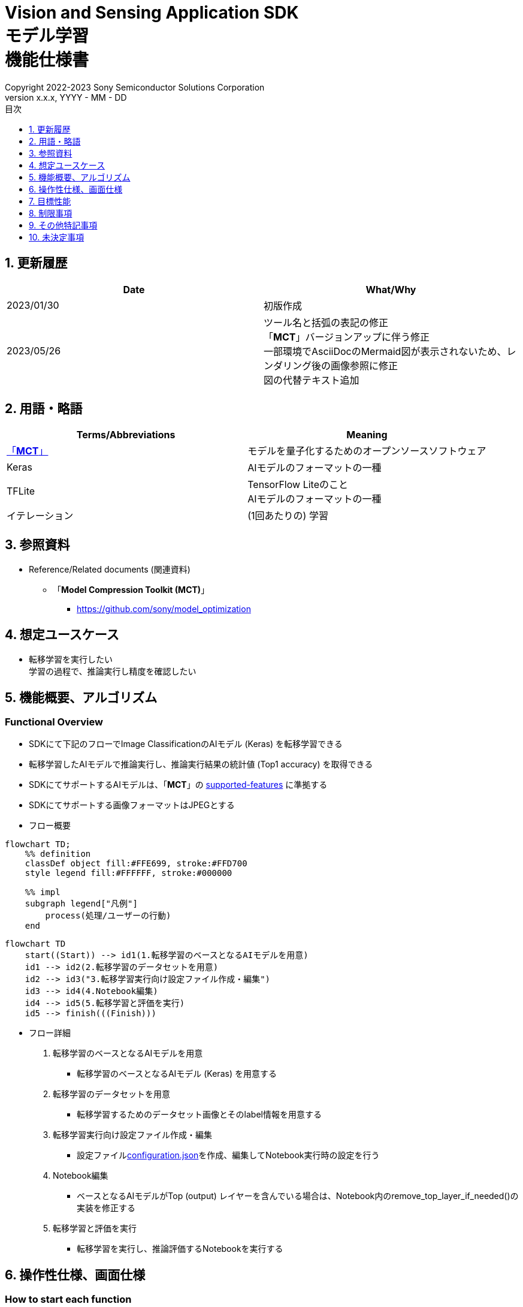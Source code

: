 = Vision and Sensing Application SDK pass:[<br/>] モデル学習 pass:[<br/>] 機能仕様書 pass:[<br/>]
:sectnums:
:sectnumlevels: 1
:author: Copyright 2022-2023 Sony Semiconductor Solutions Corporation
:version-label: Version 
:revnumber: x.x.x
:revdate: YYYY - MM - DD
:trademark-desc: AITRIOS™、およびそのロゴは、ソニーグループ株式会社またはその関連会社の登録商標または商標です。
:toc:
:toc-title: 目次
:toclevels: 1
:chapter-label:
:lang: ja

== 更新履歴

|===
|Date |What/Why

|2023/01/30
|初版作成

|2023/05/26
|ツール名と括弧の表記の修正 + 
「**MCT**」バージョンアップに伴う修正 + 
一部環境でAsciiDocのMermaid図が表示されないため、レンダリング後の画像参照に修正 + 
図の代替テキスト追加
|===

== 用語・略語
|===
|Terms/Abbreviations |Meaning 

|<<mct, 「**MCT**」>>
|モデルを量子化するためのオープンソースソフトウェア

|Keras
|AIモデルのフォーマットの一種

|TFLite
|TensorFlow Liteのこと + 
AIモデルのフォーマットの一種

|イテレーション
|(1回あたりの) 学習

|===

== 参照資料

[[anchor-ref]]
* Reference/Related documents (関連資料)
** [[mct]]「**Model Compression Toolkit (MCT)**」
*** https://github.com/sony/model_optimization

== 想定ユースケース

* 転移学習を実行したい + 
学習の過程で、推論実行し精度を確認したい

== 機能概要、アルゴリズム

=== Functional Overview

* SDKにて下記のフローでImage ClassificationのAIモデル (Keras) を転移学習できる

* 転移学習したAIモデルで推論実行し、推論実行結果の統計値 (Top1 accuracy) を取得できる

* SDKにてサポートするAIモデルは、「**MCT**」の https://github.com/sony/model_optimization/tree/v1.8.0#supported-features[supported-features] に準拠する

* SDKにてサポートする画像フォーマットはJPEGとする

* フロー概要

[mermaid, target="凡例"]
----
flowchart TD;
    %% definition
    classDef object fill:#FFE699, stroke:#FFD700
    style legend fill:#FFFFFF, stroke:#000000

    %% impl
    subgraph legend["凡例"]
        process(処理/ユーザーの行動)
    end
----

[mermaid, target="フロー概要"]
----
flowchart TD
    start((Start)) --> id1(1.転移学習のベースとなるAIモデルを用意)
    id1 --> id2(2.転移学習のデータセットを用意)
    id2 --> id3("3.転移学習実行向け設定ファイル作成・編集")
    id3 --> id4(4.Notebook編集)
    id4 --> id5(5.転移学習と評価を実行)
    id5 --> finish(((Finish)))
----

* フロー詳細

. 転移学習のベースとなるAIモデルを用意

** 転移学習のベースとなるAIモデル (Keras) を用意する

. 転移学習のデータセットを用意

** 転移学習するためのデータセット画像とそのlabel情報を用意する

. 転移学習実行向け設定ファイル作成・編集

** 設定ファイル<<anchor-conf, configuration.json>>を作成、編集してNotebook実行時の設定を行う

. Notebook編集

** ベースとなるAIモデルがTop (output) レイヤーを含んでいる場合は、Notebook内のremove_top_layer_if_needed()の実装を修正する

. 転移学習と評価を実行

*** 転移学習を実行し、推論評価するNotebookを実行する

== 操作性仕様、画面仕様
=== How to start each function
. SDK環境を立ち上げ、Topの `**README.md**` をプレビュー表示する
. SDK環境Topの `**README.md**` に含まれるハイパーリンクから、 `**tutorials**` ディレクトリの `**README.md**` にジャンプする
. `**tutorials**` ディレクトリの `**README.md**` に含まれるハイパーリンクから、`**3_prepare_model**` ディレクトリの `**README.md**` にジャンプする
. `**3_prepare_model**` ディレクトリの `**README.md**` に含まれるハイパーリンクから、`**develop_on_sdk**` ディレクトリの `**README.md**` にジャンプする
. `**develop_on_sdk**` ディレクトリの `**README.md**` に含まれるハイパーリンクから、`**1_train_model**` ディレクトリの `**README.md**` にジャンプする
. `**1_train_model**` ディレクトリの `**README.md**` に含まれるハイパーリンクから、`**image_classification**` ディレクトリの `**README.md**` にジャンプする
. `**image_classification**` ディレクトリの各ファイルから各機能に遷移する

=== 転移学習のベースとなるAIモデルを用意
. 転移学習のベースとなるAIモデル (Keras) を用意する

** 転移学習のベースとなるAIモデル (Keras) を、SDK実行環境に格納する

=== 転移学習のデータセットを用意

. 転移学習のためのデータセット画像とlabel情報を用意する

** https://opencv.github.io/cvat/docs/manual/advanced/formats/format-imagenet/[ImageNet 1.0形式のフォルダ構成] のアノテーションデータを転移学習用と評価用の2つのフォルダで作成し、SDK実行環境に格納する
+
*** tutorials/_common/datasetフォルダ内に格納する場合は、下記のように格納する
+
----
tutorials/
  └ _common
    └ dataset
        ├ training/  (1)
        │  ├ 画像の分類名/
        │  │   └ 画像ファイル
        │  ├ 画像の分類名/
        │  │   └ 画像ファイル
        │  ├ ・・・・
        ├ validation/ (2)
        │  ├ 画像の分類名/
        │  │   └ 画像ファイル
        │  ├ 画像の分類名/
        │  │   └ 画像ファイル
        │  ├ ・・・・
        └ labels.json  (3)
----
(1) 転移学習時に使用するデータセット
+
(2) 転移学習後の評価時に使用するデータセット
+
(3) label情報ファイル

*** label情報ファイルのフォーマットは下記のようにlabel名とそのid値が記載されたjsonファイルとする
+
----
{"daisy": 0, "dandelion": 1, "roses": 2, "sunflowers": 3, "tulips": 4}
----

NOTE: CVATでアノテーションを行ったデータセットをエクスポートしSDK実行環境に格納する方法は、CVAT画像アノテーション 機能仕様書 を参照。

=== 転移学習実行向け設定ファイル作成・編集
. 実行ディレクトリに設定ファイル (`**configuration.json**`) を作成し、編集する

NOTE: 特別な記載がある場合を除き、原則として省略は不可。

NOTE: 特別な記載がある場合を除き、原則として大文字小文字を区別する。

NOTE: 原則としてシンボリックリンクのフォルダパス、ファイルパスは使用不可。

[[anchor-conf]]
|===
|Configuration |Meaning |Range |Remarks

|`**source_keras_model**`
|転移学習のベースとなるAIモデル (Keras) パス。KerasのSavedModel形式のフォルダまたはh5形式のファイルを指定する
|絶対パスまたはNotebook (*.ipynb) からの相対パス
|未指定の場合、Keras標準のMobileNetV2のAIモデルを使用する動作となる

|`**dataset_training_dir**`
|転移学習の入力用データセット画像パス。 https://opencv.github.io/cvat/docs/manual/advanced/formats/format-imagenet/[ImageNet 1.0形式のフォルダ] を指定する
|絶対パスまたはNotebook (*.ipynb) からの相対パス
|

|`**dataset_validation_dir**`
|転移学習後の評価用データセット画像パス。 https://opencv.github.io/cvat/docs/manual/advanced/formats/format-imagenet/[ImageNet 1.0形式のフォルダ] を指定する
|絶対パスまたはNotebook (*.ipynb) からの相対パス
|

|`**batch_size**`
|転移学習の入力用データセットと評価用データセットのバッチサイズ
|1以上 (2のn乗を推奨)
|

|`**input_tensor_size**`
|AIモデルの入力テンソルのサイズ (画像の一辺のピクセル数)
|AIモデルの入力テンソルに準拠
|

|`**epochs**`
|転移学習時のepoch数
|1以上
|

|`**output_dir**`
|転移学習したAIモデルの出力先となるディレクトリ
|絶対パスまたはNotebook (*.ipynb) からの相対パス
|

|`**evaluate_result_dir**`
|推論実行結果の統計情報を保存するディレクトリ
|絶対パスまたはNotebook (*.ipynb) からの相対パス
|

|===

=== Notebook編集
. 実行ディレクトリの転移学習実行用Notebook (*.ipynb) を開く
. ベースとなるAIモデルがTop (output) レイヤーを含んでいる場合は、Notebook内のremove_top_layer_if_needed()の実装を修正する

=== 転移学習と評価を実行

. 実行ディレクトリの転移学習実行用Notebook (*.ipynb) を開き、その中のPythonスクリプトを実行する
* その後下記の動作をする
** 実行ディレクトリの<<anchor-conf, configuration.json>>存在をチェックする
*** エラー発生時はその内容を表示し、中断する
** <<anchor-conf, configuration.json>> `**source_keras_model**` 、`**dataset_training_dir**` の存在をチェックする
*** エラー発生時はその内容を表示し、中断する
** <<anchor-conf, configuration.json>> の下記の内容を読み取り、TensorFlowへ必要な設定を行い、転移学習する
*** <<anchor-conf, configuration.json>> `**source_keras_model**`
*** <<anchor-conf, configuration.json>> `**dataset_training_dir**`
*** <<anchor-conf, configuration.json>> `**input_tensor_size**`
*** <<anchor-conf, configuration.json>> `**epochs**`
** TensorFlowなどの外製ソフトでエラー発生時は、外製ソフトが出力するエラーを表示し、中断する
** <<anchor-conf, configuration.json>> `**output_dir**` に、KerasのSavedModel形式のAIモデルを出力する
*** `**output_dir**` で指定するディレクトリがなければ作成し、そこに出力する
** 学習中はNotebookに下記のような表示をする (`**epochs**` が10の場合)
+
```
Epoch 1/10
3/3 [==============================] - 4s 1s/step - loss: 1.6911 - acc: 0.3000 - val_loss: 1.8147 - val_acc: 0.1500
...
Epoch 3/10
3/3 [==============================] - 2s 769ms/step - loss: 1.0132 - acc: 0.6750 - val_loss: 1.5243 - val_acc: 0.4000
...
Epoch 10/10
3/3 [==============================] - 2s 673ms/step - loss: 0.2634 - acc: 0.9625 - val_loss: 1.1520 - val_acc: 0.6000
```

** <<anchor-conf, configuration.json>> `**dataset_validation_dir**` の存在をチェックする
*** エラー発生時はその内容を表示し、中断する
** <<anchor-conf, configuration.json>> の下記の内容を読み取り、TensorFlowへ必要な設定を行う
*** <<anchor-conf, configuration.json>> `**dataset_validation_dir**`
*** <<anchor-conf, configuration.json>> `**output_dir**`
*** <<anchor-conf, configuration.json>> `**evaluate_result_dir**`
** 転移学習したAIモデルで推論実行し、統計情報を表示する
** 統計情報を、`**evaluate_result_dir**` 配下に `**results.json**` ファイルとして保存する
** TensorFlowなどの外製ソフトでエラー発生時は、外製ソフトが出力するエラーを表示し、中断する
** AIモデルの推論実行中はTensorFlowライブラリによるログを表示する
** 処理中でもNotebook Cell機能のStop Cell Executionで中断できる

== 目標性能
** SDKの環境構築完了後、追加のインストール手順なしに、転移学習を実行できること
** UIの応答時間が1.2秒以内であること
** 処理に5秒以上かかる場合は、処理中の表現を逐次更新表示できること

== 制限事項
* データセットのサイズによってはCodespacesのMachine Typeが4-coreでも転移学習時にメモリ不足でエラーになるため、その場合は8-core以上のMachine Typeを選択する必要がある

== その他特記事項
* 「**MCT**」(model-compression-toolkit)、TensorFlowのバージョン確認方法について
** SDK環境のルートフォルダにある requirements.txt を参照する

== 未決定事項

* なし
